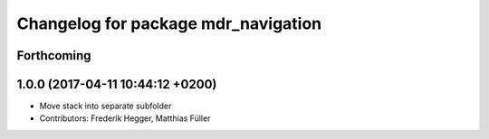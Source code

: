 ^^^^^^^^^^^^^^^^^^^^^^^^^^^^^^^^^^^^
Changelog for package mdr_navigation
^^^^^^^^^^^^^^^^^^^^^^^^^^^^^^^^^^^^

Forthcoming
-----------

1.0.0 (2017-04-11 10:44:12 +0200)
---------------------------------
* Move stack into separate subfolder
* Contributors: Frederik Hegger, Matthias Füller
